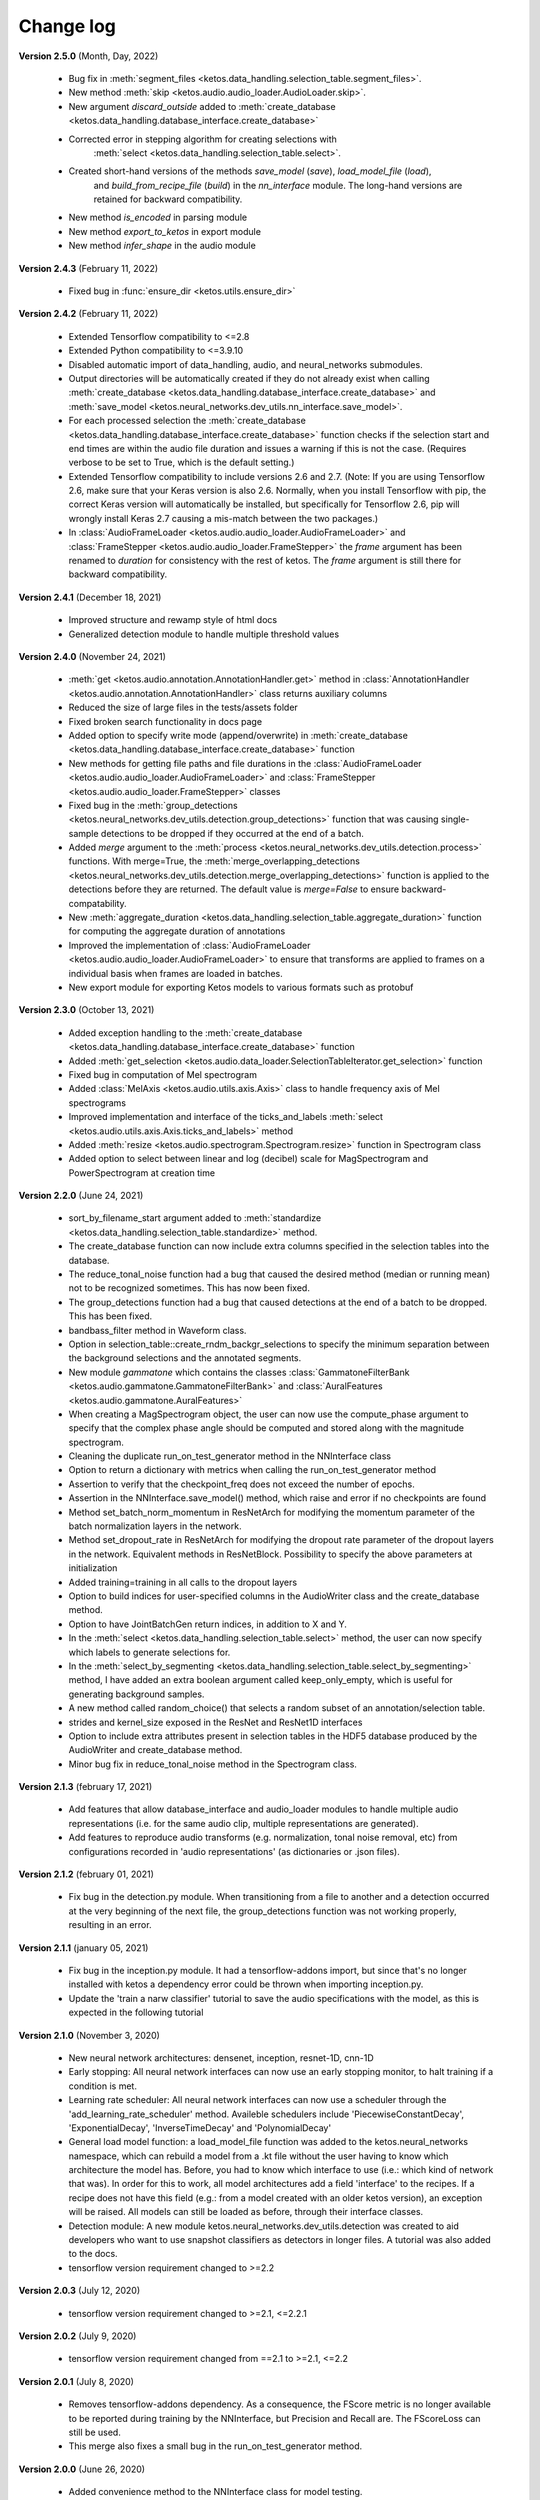 Change log
==========

**Version 2.5.0** (Month, Day, 2022)

 * Bug fix in :meth:`segment_files <ketos.data_handling.selection_table.segment_files>`.
 * New method :meth:`skip <ketos.audio.audio_loader.AudioLoader.skip>`.
 * New argument `discard_outside` added to :meth:`create_database <ketos.data_handling.database_interface.create_database>`
 * Corrected error in stepping algorithm for creating selections with 
    :meth:`select <ketos.data_handling.selection_table.select>`.
 * Created short-hand versions of the methods `save_model` (`save`), `load_model_file` (`load`), 
    and `build_from_recipe_file` (`build`) in the `nn_interface` module. The long-hand versions are 
    retained for backward compatibility.
 * New method `is_encoded` in parsing module
 * New method `export_to_ketos` in export module
 * New method `infer_shape` in the audio module


**Version 2.4.3** (February 11, 2022)

 * Fixed bug in :func:`ensure_dir <ketos.utils.ensure_dir>`


**Version 2.4.2** (February 11, 2022)

 * Extended Tensorflow compatibility to <=2.8
 * Extended Python compatibility to <=3.9.10
 * Disabled automatic import of data_handling, audio, and neural_networks submodules.
 * Output directories will be automatically created if they do not already exist when calling 
   :meth:`create_database <ketos.data_handling.database_interface.create_database>` and
   :meth:`save_model <ketos.neural_networks.dev_utils.nn_interface.save_model>`. 
 * For each processed selection the :meth:`create_database <ketos.data_handling.database_interface.create_database>` function checks 
   if the selection start and end times are within the audio file duration and issues a warning if this is not the case. (Requires 
   verbose to be set to True, which is the default setting.)   
 * Extended Tensorflow compatibility to include versions 2.6 and 2.7. (Note: If you are using Tensorflow 2.6, make sure that your Keras 
   version is also 2.6. Normally, when you install Tensorflow with pip, the correct Keras version will automatically be installed, but 
   specifically for Tensorflow 2.6, pip will wrongly install Keras 2.7 causing a mis-match between the two packages.) 
 * In :class:`AudioFrameLoader <ketos.audio.audio_loader.AudioFrameLoader>` and :class:`FrameStepper <ketos.audio.audio_loader.FrameStepper>` the 
   `frame` argument has been renamed to `duration` for consistency with the rest of ketos. The `frame` argument is still there for backward 
   compatibility. 

**Version 2.4.1** (December 18, 2021)

 * Improved structure and rewamp style of html docs
 * Generalized detection module to handle multiple threshold values

**Version 2.4.0** (November 24, 2021)

 * :meth:`get <ketos.audio.annotation.AnnotationHandler.get>` method in :class:`AnnotationHandler <ketos.audio.annotation.AnnotationHandler>` class returns auxiliary columns
 * Reduced the size of large files in the tests/assets folder
 * Fixed broken search functionality in docs page
 * Added option to specify write mode (append/overwrite) in :meth:`create_database <ketos.data_handling.database_interface.create_database>` function
 * New methods for getting file paths and file durations in the :class:`AudioFrameLoader <ketos.audio.audio_loader.AudioFrameLoader>` and 
   :class:`FrameStepper <ketos.audio.audio_loader.FrameStepper>` classes
 * Fixed bug in the :meth:`group_detections <ketos.neural_networks.dev_utils.detection.group_detections>` function that was causing single-sample 
   detections to be dropped if they occurred at the end of a batch.
 * Added `merge` argument to the :meth:`process <ketos.neural_networks.dev_utils.detection.process>` functions. With merge=True, the 
   :meth:`merge_overlapping_detections <ketos.neural_networks.dev_utils.detection.merge_overlapping_detections>` function is applied to the detections 
   before they are returned. The default value is `merge=False` to ensure backward-compatability.
 * New :meth:`aggregate_duration <ketos.data_handling.selection_table.aggregate_duration>` function for computing the aggregate duration of annotations
 * Improved the implementation of :class:`AudioFrameLoader <ketos.audio.audio_loader.AudioFrameLoader>` to ensure that transforms are applied to frames 
   on a individual basis when frames are loaded in batches.
 * New export module for exporting Ketos models to various formats such as protobuf

**Version 2.3.0** (October 13, 2021)

 * Added exception handling to the :meth:`create_database <ketos.data_handling.database_interface.create_database>` function
 * Added :meth:`get_selection <ketos.audio.data_loader.SelectionTableIterator.get_selection>` function
 * Fixed bug in computation of Mel spectrogram
 * Added :class:`MelAxis <ketos.audio.utils.axis.Axis>` class to handle frequency axis of Mel spectrograms
 * Improved implementation and interface of the ticks_and_labels :meth:`select <ketos.audio.utils.axis.Axis.ticks_and_labels>` method
 * Added :meth:`resize <ketos.audio.spectrogram.Spectrogram.resize>` function in Spectrogram class
 * Added option to select between linear and log (decibel) scale for MagSpectrogram and PowerSpectrogram at creation time

**Version 2.2.0** (June 24, 2021)

 * sort_by_filename_start argument added to :meth:`standardize <ketos.data_handling.selection_table.standardize>` method.
 * The create_database function can now include extra columns specified in the selection tables into the database. 
 * The reduce_tonal_noise function had a bug  that caused the desired method (median or running mean) not to be recognized sometimes. This has now been fixed.
 * The group_detections function had a bug that caused detections at the end of a batch to be dropped. This has been fixed.
 * bandbass_filter method in Waveform class.
 * Option in selection_table::create_rndm_backgr_selections to specify the minimum separation between the background selections and the annotated segments.
 * New module `gammatone` which contains the classes :class:`GammatoneFilterBank <ketos.audio.gammatone.GammatoneFilterBank>` and :class:`AuralFeatures <ketos.audio.gammatone.AuralFeatures>`
 * When creating a MagSpectrogram object, the user can now use the compute_phase argument to specify that the complex phase angle should be computed and stored along with the magnitude spectrogram.
 * Cleaning the duplicate run_on_test_generator method in the NNInterface class
 * Option to return a dictionary with metrics when calling the run_on_test_generator method
 * Assertion to verify that the checkpoint_freq does not exceed the number of epochs.
 * Assertion in the NNInterface.save_model() method, which raise and error if no checkpoints are found
 * Method set_batch_norm_momentum in ResNetArch for modifying the momentum parameter of the batch normalization layers in the network.
 * Method set_dropout_rate in ResNetArch for modifying the dropout rate parameter of the dropout layers in the network. Equivalent methods in ResNetBlock. Possibility to specify the above parameters at initialization
 * Added training=training in all calls to the dropout layers
 * Option to build indices for user-specified columns in the AudioWriter class and the create_database method.
 * Option to have JointBatchGen return indices, in addition to X and Y.
 * In the :meth:`select <ketos.data_handling.selection_table.select>` method, the user can now specify which labels to generate selections for.
 * In the :meth:`select_by_segmenting <ketos.data_handling.selection_table.select_by_segmenting>` method, I have added an extra boolean argument called keep_only_empty, which is useful for generating background samples.
 * A new method called random_choice() that selects a random subset of an annotation/selection table.
 * strides and kernel_size exposed in the ResNet and ResNet1D interfaces
 * Option to include extra attributes present in selection tables in the HDF5 database produced by the AudioWriter and create_database method.
 * Minor bug fix in reduce_tonal_noise method in the Spectrogram class.

**Version 2.1.3** (february 17, 2021)

 * Add features that allow database_interface and audio_loader modules to handle multiple audio representations (i.e. for the same audio clip, multiple representations are generated).
 * Add features to reproduce audio transforms (e.g. normalization, tonal noise removal, etc) from configurations recorded in 'audio representations' (as dictionaries or .json files).

**Version 2.1.2** (february 01, 2021)

 * Fix bug in the detection.py module. When transitioning from a file to another and a detection occurred at the very beginning of the next file, the group_detections function was not working properly, resulting in an error.

**Version 2.1.1** (january 05, 2021)

 * Fix bug in the inception.py module. It had a tensorflow-addons import, but since that's no longer installed with ketos a dependency error could be thrown when importing inception.py.
 * Update the 'train a narw classifier' tutorial to save the audio specifications with the model, as this is expected in the following tutorial

**Version 2.1.0** (November 3, 2020)

 *  New neural network architectures: densenet, inception, resnet-1D, cnn-1D
 *  Early stopping: All neural network interfaces can now use an early stopping monitor, to halt training if a condition is met.
 *  Learning rate scheduler: All neural network interfaces can now use a scheduler through the 'add_learning_rate_scheduler' method.
    Availeble schedulers include 'PiecewiseConstantDecay', 'ExponentialDecay', 'InverseTimeDecay' and 'PolynomialDecay'
 *  General load model function: a load_model_file function was added to the ketos.neural_networks namespace, which can rebuild a 
    model from a .kt file without the user having to know which architecture the model has. Before, you had to know which interface 
    to use (i.e.: which kind of network that was). In order for this to work, all model architectures add a field 'interface' to the 
    recipes. If a recipe does not have this field (e.g.: from a model created with an older ketos version), an exception will be raised. 
    All models can still be loaded as before, through their interface classes.
 *  Detection module: A new module ketos.neural_networks.dev_utils.detection was created to aid developers who want to use snapshot 
    classifiers as detectors in longer files. A tutorial was also added to the docs.
 *  tensorflow version requirement changed to >=2.2

**Version 2.0.3** (July 12, 2020)

 *  tensorflow version requirement changed to >=2.1, <=2.2.1

**Version 2.0.2** (July 9, 2020)

 *  tensorflow version requirement changed from ==2.1 to >=2.1, <=2.2

**Version 2.0.1** (July 8, 2020)

 * Removes tensorflow-addons dependency. As a consequence, the FScore metric is no longer available to be reported during training by the NNInterface, but Precision and Recall are. The FScoreLoss can still be used. 

 * This merge also fixes a small bug in the run_on_test_generator method.

**Version 2.0.0** (June 26, 2020)

 *  Added convenience method to the NNInterface class for model testing.

**Version 2.0.0 (beta)** (May 7, 2020)

 * Extensive upgrades to all modules!


**Version 1.1.5** (November 20, 2019)

 * Specify tensorflow version 1.12.0 in setup file.


**Version 1.1.4** (November 16, 2019)

 * Added option to specify padding mode for SpecProvider. 
 * Bug fix in SpecProvider: Loop over all segments.


**Version 1.1.3** (November 15, 2019)

 * Added option to specify resampling type in MagSpectrogram.from_wav method 
 * Bug fix in SpecProvider: jump to next file if time exceeds file duration.


**Version 1.1.2** (November 12, 2019)

 * Added option for creating overlapping spectrograms in the create_spec_database method
 * Added option for specifying batch size as an integer number of wav files in AudioSequenceReader
 * Added option for generating spectrograms from a SpectrogramConfiguration object
 * New SpecProvider class facilitates loading and computation of spectrograms from wave files


**Version 1.1.1** (October 2, 2019)

 * Fixed minor bug in spectrogram.get_label_vector method, occuring when annotation box goes beyond spectrogram time range.
 * When annotations are added to a spectrogram with the spectrogram.annotate mehod, any annotation that is fully outside the spectrogram time range is ignored.
 * When spectrograms are saved to a HDF5 database file using the database_interface.write_spec method, the time offset tmin is subtracted from all annotations, since this offset is lost when the spectrogram is saved.
 * from_wav methods in spectrogram module do not merge stereo recordings into mono


**Version 1.1.0** (August 13, 2019)

 * New Jupyter Notebook tutorial demonstrating how to implement a simple boat detection program.
 * AverageFilter added to spectrogram_filters module.


**Version 1.0.9** (August 7, 2019)

 * Fixed minor bug in spectrogram crop method.
 * Updated to latest numpy version (1.17.0), which includes an enhanced Fast-Fourier-Transform (FFT) implementation.


**Version 1.0.8** (July 24, 2019)

 * New method for generating CQT spectrograms directly from audio file (.wav) input.
 * Spectrogram plot method provides correct labels for CQT spectrogram.
 * If necessary, maximum frequency of CQT spectrogram is automatically reduced to ensure that it is below the Nyquist frequency. 
 * Minor bug fix in _crop_image method in Spectrogram class


**Version 1.0.7** (July 23, 2019)

 * from_wav method in MagSpectrogram class raises an exception if the duration 
   does not equal an integer number of steps.


**Version 1.0.6** (July 23, 2019)

 * New method for generating magnitude spectrograms directly from audio file (.wav) input.


**Version 1.0.5** (July 19, 2019)

 * BasicCNN accepts multi-channel images as input.


**Version 1.0.4** (June 26, 2019)

 * Option to add batch normalization layers to BasicCNN.
 * BasicCNN can save training and validation accuracy to ascii file during training.
 * BasicCNN class method _check_accuracy splits data into smaller chunks to avoid memory allocation error.
 * make_frames method in audio_processing module issues a warning when the estimated size of the output frames exceeds 10% of system memory.
 * New class method in AudioSignal class splits the audio signal into equal length segments, while also handling annotations
 * check of memory usage added to the create_spec_database method; if too much memory is used, the audio signal is segmented before the spectrogram is computed
 * parsing of file names in the audio_signal module improved to ensure correct behaviour also on Windows
 * An option has been added to enforce same length when extracting annotated segments from a spectrogram. If an annotation is shorter than the specified length, the annotation box is stretched; if it is shorter, the box is divided into several segments.
 * New CQTSpectrogram class in the spectrogram module.
 * data_handling.data_handling.find_wave_files looks not only for files with extension .wav, but also .WAV
 * conversion from byte literal to str in external.wavfile to avoid TypeError
 * Spectrogram class enforces window size to be an even number of bins. If the window size (specified in seconds) corresponds to an odd number of bins, +1 bin is added to the window size.
 * Implementation of new method for estimating audio signal from magnitude spectrogram based on the Griffin-Lim algorithm
 * Option to save output spectrograms from interbreed method to an hdf5 database file. This is useful for generating large synthetic training data sets.
 * Option to reduce tonal noise in connection with interbreed method.
 * Option to select write/append mode in SpecWriter.
 * Minor bug fix in append method in Spectrogram class.
 * Improved implementation of ActiveLearningBatchGenerator; train_active method in BasicCNN modified accordingly.
 * Both BatchGenerator and ActiveLearningBatchGenerator can read either from memory or database.
 * New tutorial showing how to compute spectrograms and save them to a database.


**Version 1.0.3** (June 21, 2019)

* New filters FAVFilter and FAVThresholdFilter added to spectrogram_filters module


**Version 1.0.2** (May 14, 2019)

* create_spec_database method in database_interface module correctly handles parsing of Windows paths


**Version 1.0.1** (April 12, 2019)

* First release

